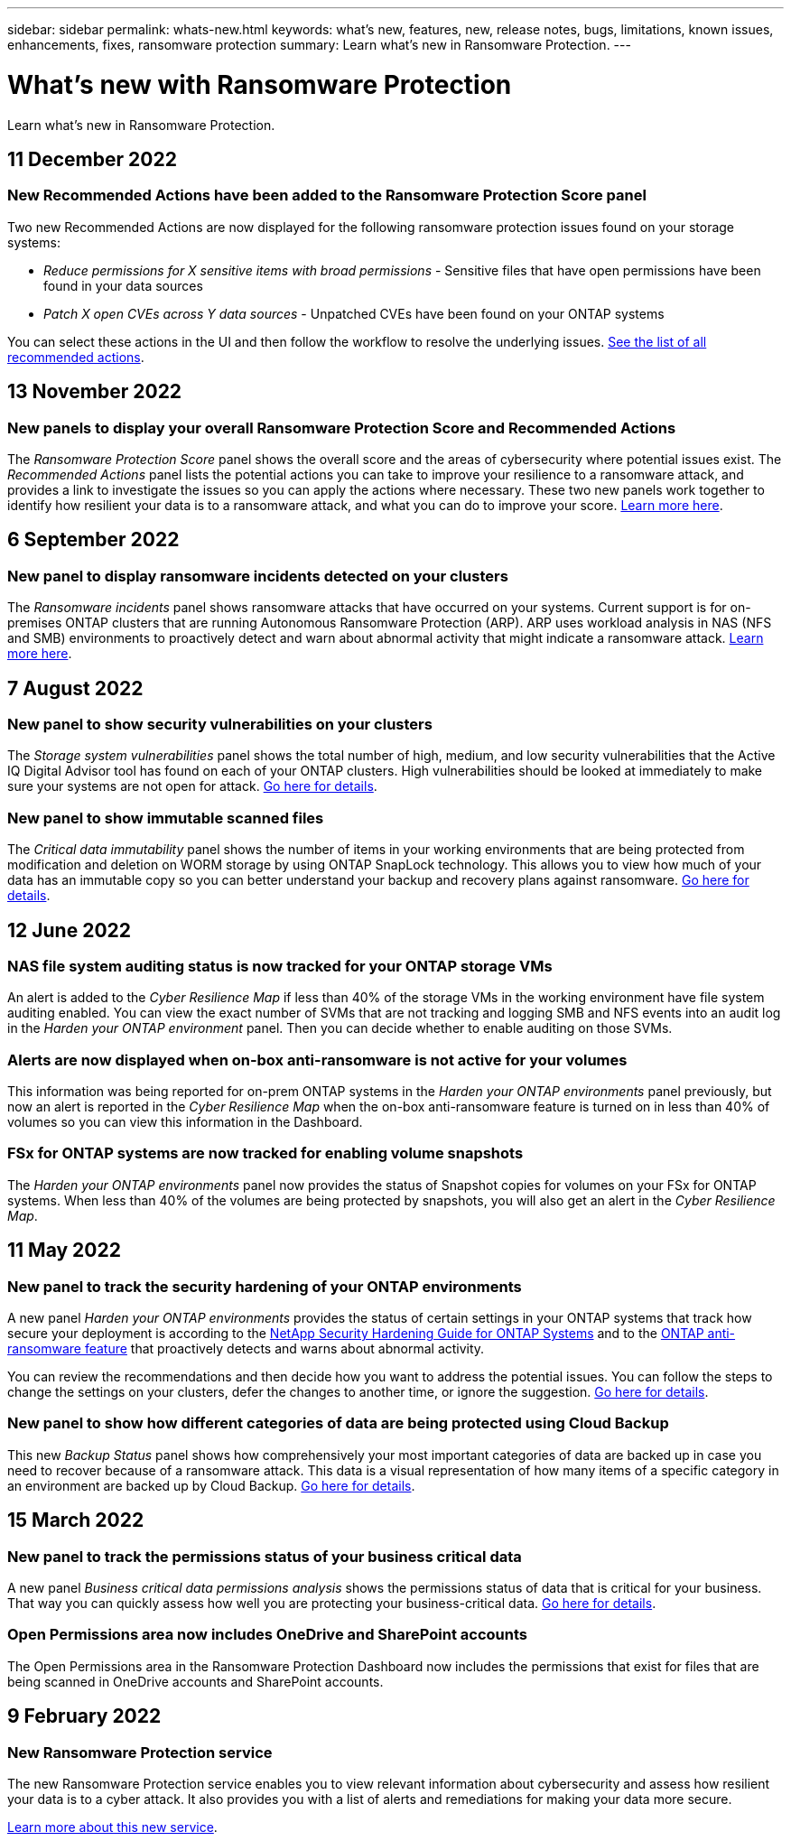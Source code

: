 ---
sidebar: sidebar
permalink: whats-new.html
keywords: what's new, features, new, release notes, bugs, limitations, known issues, enhancements, fixes, ransomware protection
summary: Learn what's new in Ransomware Protection.
---

= What's new with Ransomware Protection
:hardbreaks:
:nofooter:
:icons: font
:linkattrs:
:imagesdir: ./media/

[.lead]
Learn what's new in Ransomware Protection.

// tag::whats-new[]
== 11 December 2022

=== New Recommended Actions have been added to the Ransomware Protection Score panel

Two new Recommended Actions are now displayed for the following ransomware protection issues found on your storage systems:

* _Reduce permissions for X sensitive items with broad permissions_ - Sensitive files that have open permissions have been found in your data sources
* _Patch X open CVEs across Y data sources_ - Unpatched CVEs have been found on your ONTAP systems

You can select these actions in the UI and then follow the workflow to resolve the underlying issues. https://docs.netapp.com/us-en/cloud-manager-ransomware/task-analyze-ransomware-data.html#list-of-recommended-actions[See the list of all recommended actions].

== 13 November 2022

=== New panels to display your overall Ransomware Protection Score and Recommended Actions

The _Ransomware Protection Score_ panel shows the overall score and the areas of cybersecurity where potential issues exist. The _Recommended Actions_ panel lists the potential actions you can take to improve your resilience to a ransomware attack, and provides a link to investigate the issues so you can apply the actions where necessary. These two new panels work together to identify how resilient your data is to a ransomware attack, and what you can do to improve your score. https://docs.netapp.com/us-en/cloud-manager-ransomware/task-analyze-ransomware-data.html#ransomware-protection-score-and-recommended-actions[Learn more here^].

== 6 September 2022

=== New panel to display ransomware incidents detected on your clusters

The _Ransomware incidents_ panel shows ransomware attacks that have occurred on your systems. Current support is for on-premises ONTAP clusters that are running Autonomous Ransomware Protection (ARP). ARP uses workload analysis in NAS (NFS and SMB) environments to proactively detect and warn about abnormal activity that might indicate a ransomware attack. https://docs.netapp.com/us-en/cloud-manager-ransomware/task-analyze-ransomware-data.html#ransomware-incidents-detected-on-your-systems[Learn more here^].
// end::whats-new[]

== 7 August 2022

=== New panel to show security vulnerabilities on your clusters

The _Storage system vulnerabilities_ panel shows the total number of high, medium, and low security vulnerabilities that the Active IQ Digital Advisor tool has found on each of your ONTAP clusters. High vulnerabilities should be looked at immediately to make sure your systems are not open for attack. https://docs.netapp.com/us-en/cloud-manager-ransomware/task-analyze-ransomware-data.html#storage-system-vulnerabilities[Go here for details^].

=== New panel to show immutable scanned files

The _Critical data immutability_ panel shows the number of items in your working environments that are being protected from modification and deletion on WORM storage by using ONTAP SnapLock technology. This allows you to view how much of your data has an immutable copy so you can better understand your backup and recovery plans against ransomware. https://docs.netapp.com/us-en/cloud-manager-ransomware/task-analyze-ransomware-data.html#data-in-your-volumes-that-are-being-protected-using-snaplock[Go here for details^].

== 12 June 2022

=== NAS file system auditing status is now tracked for your ONTAP storage VMs

An alert is added to the _Cyber Resilience Map_ if less than 40% of the storage VMs in the working environment have file system auditing enabled. You can view the exact number of SVMs that are not tracking and logging SMB and NFS events into an audit log in the _Harden your ONTAP environment_ panel. Then you can decide whether to enable auditing on those SVMs.

=== Alerts are now displayed when on-box anti-ransomware is not active for your volumes

This information was being reported for on-prem ONTAP systems in the _Harden your ONTAP environments_ panel previously, but now an alert is reported in the _Cyber Resilience Map_ when the on-box anti-ransomware feature is turned on in less than 40% of volumes so you can view this information in the Dashboard.

=== FSx for ONTAP systems are now tracked for enabling volume snapshots

The _Harden your ONTAP environments_ panel now provides the status of Snapshot copies for volumes on your FSx for ONTAP systems. When less than 40% of the volumes are being protected by snapshots, you will also get an alert in the _Cyber Resilience Map_.

== 11 May 2022

=== New panel to track the security hardening of your ONTAP environments

A new panel _Harden your ONTAP environments_ provides the status of certain settings in your ONTAP systems that track how secure your deployment is according to the https://www.netapp.com/pdf.html?item=/media/10674-tr4569.pdf[NetApp Security Hardening Guide for ONTAP Systems^] and to the https://docs.netapp.com/us-en/ontap/anti-ransomware/index.html[ONTAP anti-ransomware feature^] that proactively detects and warns about abnormal activity.

You can review the recommendations and then decide how you want to address the potential issues. You can follow the steps to change the settings on your clusters, defer the changes to another time, or ignore the suggestion. https://docs.netapp.com/us-en/cloud-manager-ransomware/task-analyze-ransomware-data.html#status-of-ontap-systems-hardening[Go here for details].

=== New panel to show how different categories of data are being protected using Cloud Backup

This new _Backup Status_ panel shows how comprehensively your most important categories of data are backed up in case you need to recover because of a ransomware attack. This data is a visual representation of how many items of a specific category in an environment are backed up by Cloud Backup. https://docs.netapp.com/us-en/cloud-manager-ransomware/task-analyze-ransomware-data.html#backup-status-of-your-critical-business-data[Go here for details].

== 15 March 2022

=== New panel to track the permissions status of your business critical data

A new panel _Business critical data permissions analysis_ shows the permissions status of data that is critical for your business. That way you can quickly assess how well you are protecting your business-critical data. https://docs.netapp.com/us-en/cloud-manager-ransomware/task-analyze-ransomware-data.html#status-of-permissions-on-your-critical-business-data[Go here for details].

=== Open Permissions area now includes OneDrive and SharePoint accounts

The Open Permissions area in the Ransomware Protection Dashboard now includes the permissions that exist for files that are being scanned in OneDrive accounts and SharePoint accounts.

== 9 February 2022

=== New Ransomware Protection service

The new Ransomware Protection service enables you to view relevant information about cybersecurity and assess how resilient your data is to a cyber attack. It also provides you with a list of alerts and remediations for making your data more secure.

link:concept-ransomware-protection.html[Learn more about this new service].
